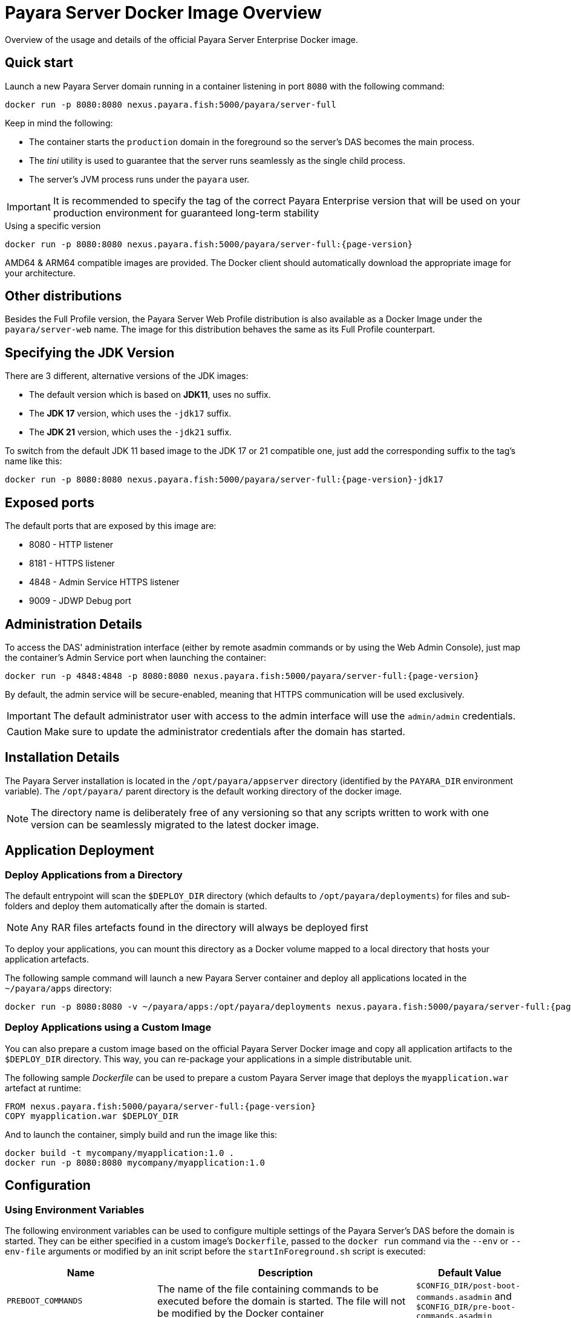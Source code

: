 [[docker-image-overview]]
= Payara Server Docker Image Overview

Overview of the usage and details of the official Payara Server Enterprise Docker image.

[[quickstart]]
== Quick start

Launch a new Payara Server domain running in a container listening in port `8080` with the following command:

[source, shell]
----
docker run -p 8080:8080 nexus.payara.fish:5000/payara/server-full
----

Keep in mind the following:

* The container starts the `production` domain in the foreground so the server's DAS becomes the main process. 
* The _tini_ utility is used to guarantee that the server runs seamlessly as the single child process. 
* The server's JVM process runs under the `payara` user.

IMPORTANT: It is recommended to specify the tag of the correct Payara Enterprise version that will be used on your production environment for guaranteed long-term stability

[source, shell, subs=attributes+]
.Using a specific version
----
docker run -p 8080:8080 nexus.payara.fish:5000/payara/server-full:{page-version}
----

AMD64 & ARM64 compatible images are provided. The Docker client should automatically download the appropriate image for your architecture.

[[other-distributions]]
== Other distributions

Besides the Full Profile version, the Payara Server Web Profile distribution is also available as a Docker Image under the `payara/server-web` name. The image for this distribution behaves the same as its Full Profile counterpart.

[[jdk-version]]
== Specifying the JDK Version

There are 3 different, alternative versions of the JDK images:

* The default version which is based on **JDK11**, uses no suffix.
* The **JDK 17** version, which uses the `-jdk17` suffix.
* The **JDK 21** version, which uses the `-jdk21` suffix.

To switch from the default JDK 11 based image to the JDK 17 or 21 compatible one, just add the corresponding suffix to the tag's name like this:

[source, shell, subs=attributes+]
----
docker run -p 8080:8080 nexus.payara.fish:5000/payara/server-full:{page-version}-jdk17
----

[[ports]]
== Exposed ports

The default ports that are exposed by this image are:

* 8080 - HTTP listener
* 8181 - HTTPS listener
* 4848 - Admin Service HTTPS listener
* 9009 - JDWP Debug port

[[administration]]
== Administration Details

To access the DAS' administration interface (either by remote asadmin commands or by using the Web Admin Console), just map the container's Admin Service port when launching the container:

[source, shell, subs=attributes+]
----
docker run -p 4848:4848 -p 8080:8080 nexus.payara.fish:5000/payara/server-full:{page-version}
----

By default, the admin service will be secure-enabled, meaning that HTTPS communication will be used exclusively.

IMPORTANT: The default administrator user with access to the admin interface will use the `admin/admin` credentials.

CAUTION: Make sure to update the administrator credentials after the domain has started.

[[installation-details]]
== Installation Details

The Payara Server installation is located in the `/opt/payara/appserver` directory (identified by the `PAYARA_DIR` environment variable). The `/opt/payara/` parent directory is the default working directory of the docker image. 

NOTE: The directory name is deliberately free of any versioning so that any scripts written to work with one version can be seamlessly migrated to the latest docker image.

[[application-deployment]]
== Application Deployment

[[deploy-from-directory]]
=== Deploy Applications from a Directory

The default entrypoint will scan the `$DEPLOY_DIR` directory (which defaults to `/opt/payara/deployments`) for files and sub-folders and deploy them automatically after the domain is started.

NOTE: Any RAR files artefacts found in the directory will always be deployed first

To deploy your applications, you can mount this directory as a Docker volume mapped to a local directory that hosts your application artefacts. 

The following sample command will launch a new Payara Server container and deploy all applications located in the `~/payara/apps` directory:

[source, shell, subs=attributes+]
----
docker run -p 8080:8080 -v ~/payara/apps:/opt/payara/deployments nexus.payara.fish:5000/payara/server-full:{page-version}
----

[[deploy-using-custom-image]]
=== Deploy Applications using a Custom Image

You can also prepare a custom image based on the official Payara Server Docker image and copy all application artifacts to the `$DEPLOY_DIR` directory. This way, you can re-package your applications in a simple distributable unit.

The following sample _Dockerfile_ can be used to prepare a custom Payara Server image that deploys the `myapplication.war` artefact at runtime:

[source, Docker, subs=attributes+]
----
FROM nexus.payara.fish:5000/payara/server-full:{page-version}
COPY myapplication.war $DEPLOY_DIR
----

And to launch the container, simply build and run the image like this:

[source, shell]
----
docker build -t mycompany/myapplication:1.0 .
docker run -p 8080:8080 mycompany/myapplication:1.0
----

[[configuration]]
== Configuration

[[using-environment-variables]]
=== Using Environment Variables

The following environment variables can be used to configure multiple settings of the Payara Server's DAS before the domain is started. They can be either specified in a custom image's `Dockerfile`, passed to the `docker run` command via the `--env` or `--env-file` arguments or modified by an init script before the `startInForeground.sh` script is executed:

[width="100%",cols="29%,50%,21%",options="header",]
|===
|Name |Description |Default Value
|`PREBOOT_COMMANDS`| The name of the file containing commands to be executed before the domain is started. The file will not be modified by the Docker container| `$CONFIG_DIR/post-boot-commands.asadmin` and `$CONFIG_DIR/pre-boot-commands.asadmin`
|`POSTBOOT_COMMANDS` |The name of the file containing commands to be executed after the domain is started. This is the file written to in the `generate_deploy_commands.sh` script. The file will not be modified by the Docker container| `$CONFIG_DIR/post-boot-commands.asadmin`
|`MEM_MAX_RAM_PERCENTAGE`| Value for the JVM argument `-XX:MaxRAMPercentage` which indicates the percentage of memory assigned to the container that can be used by the Java process| `70`
|`MEM_XSS`| Value for the JVM argument `-Xss` which controls the stack size| `512K`
|`DEPLOY_PROPS`| Specifies a list of properties to be passed with the deploy commands generated in the `generate_deploy_commands.sh` script|
|`PAYARA_ARGS`| Additional arguments passed to the `start-domain` command that starts the DAS. _Use with caution._|
|`JVM_ARGS`| Additional JVM arguments which will be used to configure the Payara Servers DAS JVM settings|
|===
IMPORTANT: Preboot and post-boot command files will not be modified by the Docker container

The following is a list of variables used by the Docker image to configure the Payara Server domain, so it is not recommended to alter their values:

[width="100%",cols="29%,50%,21%",options="header",]
|===
|Name| Description| Value
|`HOME_DIR`| The home directory for the `payara` user| `/opt/payara` 
|`PAYARA_DIR`| The root directory of the Payara installation| `/opt/payara/appserver`
|`SCRIPT_DIR`| The directory where the `generate_deploy_commands.sh` and `startInForeground.sh` scripts can be found| `/opt/payara/scripts` 
|`CONFIG_DIR`| The directory where the post and pre boot files are generated to by default| `/opt/payara/config` 
|`DEPLOY_DIR`| The directory where applications are searched for in `generate_deploy_commands.sh` script| `/opt/payara/deployments`
|`ADMIN_USER`| The default username credential for the default administrator user| `admin`
|`ADMIN_PASSWORD`| The default password credential for the default administrator user. Can only be set when the basic image is created| `admin`
|`PASSWORD_FILE`| The location of the password file for asadmin. This can be passed to asadmin using the `--passwordfile` parameter| `/opt/payara/passwordFile`
|`DOMAIN_NAME`| The name of the domain running within the container | `production`
|`AS_ADMIN_MASTERPASSWORD`| The master password to pass to Payara Server. This is overridden if one is specified in the `$PASSWORD_FILE`| `changeit`
|===

[[executing-admin-commands-domain-startup]]
=== Executing Administration Commands at Domain Startup

It’s possible to run a set of custom administration commands during the domain startup. You can either specify the `PREBOOT_COMMANDS` or `POSTBOOT_COMMANDS` environment variables to point to the absolute path of a custom script file, or you can just copy the file to the expected paths (See above).

For example, the following sample command will execute all commands listed in the `post-boot-commands.asadmin` file inside the `/local/path/with/boot/file` directory mounted volume:

[source, shell, subs=attributes+]
----
docker run -p 8080:8080 -v /local/path/with/boot/file:/config -e POSTBOOT_COMMANDS=/config/post-boot-commands.asadmin nexus.payara.fish:5000/payara/server-full:{page-version}
----

Alternatively, the same outcome can be achieved by defining a custom Docker image:

[source, Docker, subs=attributes+]
----
FROM nexus.payara.fish:5000/payara/server-full:{page-version}
COPY post-boot-commands.asadmin $POSTBOOT_COMMANDS
----

[[executing-custom-scripts-before-domain-startup]]
=== Executing Custom Scripts before Domain Startup

If preboot command files are not enough, you can add your customized shell scripts to the `${SCRIPT_DIR}/init.d` directory. This will allow you to modify the environment before the Payara Server domain starts. 

Scripts added to this folder should be link:https://www.gnu.org/software/bash/[Bash] scripts and they should end with the `.sh` suffix.

TIP: Scripts in `${SCRIPT_DIR}/init.d` will be executed in the standard file order. If you need to start them in a specific order, we recommend prepending a prefix number to their name, for example, `01_script1.sh`, `02_script2.sh`, and so on.

As with the preboot command file, you may either create a custom Docker image that already contains the script files in question or you can also mount a volume mapped to the `${SCRIPT_DIR}/init.d` directory instead.

[[default-entrypoint]]
=== The Default Docker Entrypoint

The default entry point of the Docker image is defined using the https://github.com/krallin/tini[tini utility], to allow the DAS's JVM to run as a single child process.

The default `CMD` argument for _tini_ runs the `bin/entrypoint.sh` shell script in `exec` mode, which in turn runs the following scripts in order:

. `${SCRIPT_DIR}/init_1_generate_deploy_commands.sh`: This script outputs deploy commands to the post-boot command file located at `$POSTBOOT_COMMANDS` (default `$CONFIG_DIR/post-boot-commands.asadmin`). If deploy commands are already found in that file, this script does nothing.
. `${SCRIPT_DIR}/init.d/*.sh`: As described above, these scripts can be provided by you to run and configure the environment **before** the domain startup.
. `${SCRIPT_DIR}/startInForeground.sh`. This script starts the domain in the foreground, in a manner that allows the JVM to be controlled by the docker host.

[[browsing-container]]
=== Browsing the Container

You can override the default entrypoint if needed to test or browse the container to examine that everything's in place. The following command will start the container at a bash prompt, without starting the domain.

[source, shell, subs=attributes+]
----
docker run -p 8080:8080 -it nexus.payara.fish:5000/payara/server-full:{page-version} bash
----
